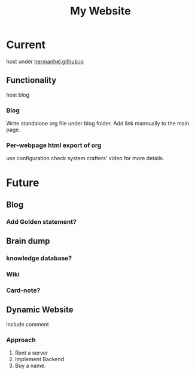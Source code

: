 :PROPERTIES:
:ID:       CE891478-E137-487D-8268-184585FCA46E
:END:
#+title: My Website
#+HUGO_SECTION:main
* Current
host under [[https://hermanhel.github.io][hermanhel.github.io]]
** Functionality
host blog
*** Blog
Write standalone org file under blog folder.
Add link mannually to the main page.
*** Per-webpage html export of org
use configuration
check system crafters' video for more details.

* Future

** Blog

*** Add Golden statement?

** Brain dump

*** knowledge database?

*** Wiki

*** Card-note?

** Dynamic Website
include comment

*** Approach
1. Rent a server
2. Implement Backend
3. Buy a name.

